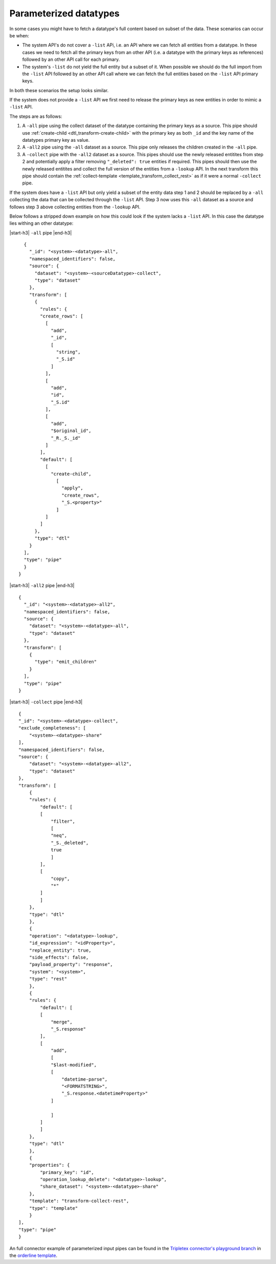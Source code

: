 Parameterized datatypes
=======================

In some cases you might have to fetch a datatype's full content based on subset of the data. These scenarios can occur be when:

- The system API's do not cover a ``-list`` APi, i.e. an API where we can fetch all entities from a datatype. In these cases we need to fetch all the primary keys from an other API (i.e. a datatype with the primary keys as references) followed by an other API call for each primary.    
- The system's ``-list`` do not yield the full entity but a subset of it. When possible we should do the full import from the ``-list`` API followed by an other API call where we can fetch the full entities based on the ``-list`` API primary keys. 

In both these scenarios the setup looks similar. 

If the system does not provide a ``-list`` API we first need to release the primary keys as new entities in order to mimic a ``-list`` API.

The steps are as follows:

1. A ``-all`` pipe using the collect dataset of the datatype containing the primary keys as a source. This pipe should use :ref:`create-child <dtl_transform-create-child>` with the primary key as both ``_id`` and the key name of the datatypes primary key as value.

2. A ``-all2`` pipe using the ``-all`` dataset as a source. This pipe only releases the children created in the ``-all`` pipe.

3. A ``-collect`` pipe with the ``-all2`` dataset as a source. This pipes should use the newly released entitites from step 2 and potentially apply a filter removing ``"_deleted": true`` entities if required. This pipes should then use the newly released entitites and collect the full version of the entities from a ``-lookup`` API. In the next transform this pipe should contain the :ref:`collect-template <template_transform_collect_rest>` as if it were a normal ``-collect`` pipe.

If the system does have a ``-list`` API but only yield a subset of the entity data step 1 and 2 should be replaced by a ``-all`` collecting the data that can be collected through the ``-list`` API. Step 3 now uses this ``-all`` dataset as a source and follows step 3 above collecting entities from the ``-lookup`` API.   


Below follows a stripped down example on how this could look if the system lacks a ``-list`` API. In this case the datatype lies withing an other datatype:


|start-h3| ``-all`` pipe |end-h3|

::

    {
      "_id": "<system>-<datatype>-all",
      "namespaced_identifiers": false,
      "source": {
        "dataset": "<system>-<sourceDatatype>-collect",
        "type": "dataset"
      },
      "transform": [
        {
          "rules": {
          "create_rows": [
            [
              "add",
              "_id", 
              [
                "string",
                "_S.id"
              ]
            ],
            [
              "add",
              "id",
              "_S.id"
            ],
            [
              "add",
              "$original_id",
              "_R._S._id"
            ]
          ],
          "default": [
            [
              "create-child",
                [
                  "apply",
                  "create_rows",
                  "_S.<property>"
                ]
            ]
          ]
        },
        "type": "dtl"
      }
    ],
    "type": "pipe"
    }
  }

|start-h3| ``-all2`` pipe |end-h3|

::

    {
      "_id": "<system>-<datatype>-all2",
      "namespaced_identifiers": false,
      "source": {
        "dataset": "<system>-<datatype>-all",
        "type": "dataset"
      },
      "transform": [
        {
          "type": "emit_children"
        }
      ],
      "type": "pipe"
    }

|start-h3| ``-collect`` pipe |end-h3|

::

  {
  "_id": "<system>-<datatype>-collect",
  "exclude_completeness": [
      "<system>-<datatype>-share"
  ],
  "namespaced_identifiers": false,
  "source": {
      "dataset": "<system>-<datatype>-all2",
      "type": "dataset"
  },
  "transform": [
      {
      "rules": {
          "default": [
          [
              "filter",
              [
              "neq",
              "_S._deleted",
              true
              ]
          ],
          [
              "copy",
              "*"
          ]
          ]
      },
      "type": "dtl"
      },
      {
      "operation": "<datatype>-lookup",
      "id_expression": "<idProperty>",
      "replace_entity": true,
      "side_effects": false,
      "payload_property": "response",
      "system": "<system>",
      "type": "rest"
      },
      {
      "rules": {
          "default": [
          [
              "merge",
              "_S.response"
          ],
          [
              "add",
              [
              "$last-modified",
              [
                  "datetime-parse",
                  "<FORMATSTRING>",
                  "_S.response.<datetimeProperty>"
              ]
              
              ]
          ]
          ]
      },
      "type": "dtl"
      },
      {
      "properties": {
          "primary_key": "id",
          "operation_lookup_delete": "<datatype>-lookup",
          "share_dataset": "<system>-<datatype>-share"
      },
      "template": "transform-collect-rest",
      "type": "template"
      }
  ],
  "type": "pipe"
  }

An full connector example of parameterized input pipes can be found in the `Tripletex connector's playground branch <https://github.com/sesam-io/tripletex-connector/tree/playground>`_ in the `orderline template <https://github.com/sesam-io/tripletex-connector/blob/playground/templates/orderline.json>`_.

.. |start-h3| raw:: html

     <h3>

.. |end-h3| raw:: html

     </h3>